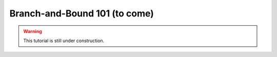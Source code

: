 .. _tutorials_branch_and_bound_basic:

.. role:: cpp(code)
   :language: cpp

Branch-and-Bound 101 (to come)
==============================

.. warning::

    This tutorial is still under construction.

